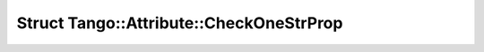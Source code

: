 Struct Tango::Attribute::CheckOneStrProp
========================================

.. doxygenstruct:: Tango::Attribute::CheckOneStrProp
